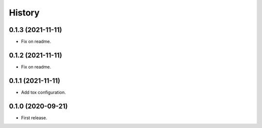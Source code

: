 .. :changelog:

History
-------

0.1.3 (2021-11-11)
++++++++++++++++++

* Fix on readme.

0.1.2 (2021-11-11)
++++++++++++++++++

* Fix on readme.

0.1.1 (2021-11-11)
++++++++++++++++++

* Add tox configuration.

0.1.0 (2020-09-21)
++++++++++++++++++

* First release.
